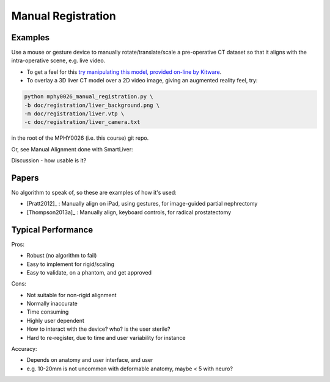 .. _ManualRegistration:

Manual Registration
====================

Examples
^^^^^^^^

Use a mouse or gesture device to manually rotate/translate/scale a pre-operative CT dataset
so that it aligns with the intra-operative scene, e.g. live video.

* To get a feel for this `try manipulating this model, provided on-line by Kitware <https://kitware.github.io/vtk-js/examples/VolumeContour.html>`_.
* To overlay a 3D liver CT model over a 2D video image, giving an augmented reality feel, try:

.. code-block:: language

    python mphy0026_manual_registration.py \
    -b doc/registration/liver_background.png \
    -m doc/registration/liver.vtp \
    -c doc/registration/liver_camera.txt

in the root of the MPHY0026 (i.e. this course) git repo.

Or, see Manual Alignment done with SmartLiver:

.. raw:: html

    <iframe width="560" height="315" src="https://www.youtube.com/embed/-12OjjU2i9E" frameborder="0" allow="accelerometer; autoplay; encrypted-media; gyroscope; picture-in-picture" allowfullscreen></iframe>

Discussion - how usable is it?


Papers
^^^^^^

No algorithm to speak of, so these are examples
of how it's used:

* [Pratt2012]_ : Manually align on iPad, using gestures, for image-guided partial nephrectomy
* [Thompson2013a]_ : Manually align, keyboard controls, for radical prostatectomy


Typical Performance
^^^^^^^^^^^^^^^^^^^

Pros:

* Robust (no algorithm to fail)
* Easy to implement for rigid/scaling
* Easy to validate, on a phantom, and get approved

Cons:

* Not suitable for non-rigid alignment
* Normally inaccurate
* Time consuming
* Highly user dependent
* How to interact with the device? who? is the user sterile?
* Hard to re-register, due to time and user variability for instance

Accuracy:

* Depends on anatomy and user interface, and user
* e.g. 10-20mm is not uncommon with deformable anatomy, maybe < 5 with neuro?
